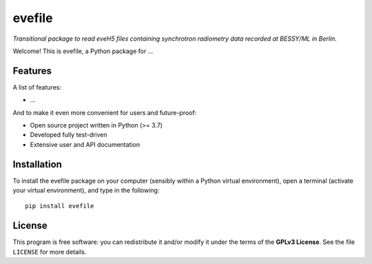 =======
evefile
=======

*Transitional package to read eveH5 files containing synchrotron radiometry data recorded at BESSY/ML in Berlin.*

Welcome! This is evefile, a Python package for ...


Features
========

A list of features:

* ...


And to make it even more convenient for users and future-proof:

* Open source project written in Python (>= 3.7)

* Developed fully test-driven

* Extensive user and API documentation


Installation
============

To install the evefile package on your computer (sensibly within a Python virtual environment), open a terminal (activate your virtual environment), and type in the following::

    pip install evefile


License
=======

This program is free software: you can redistribute it and/or modify it under the terms of the **GPLv3 License**. See the file ``LICENSE`` for more details.
